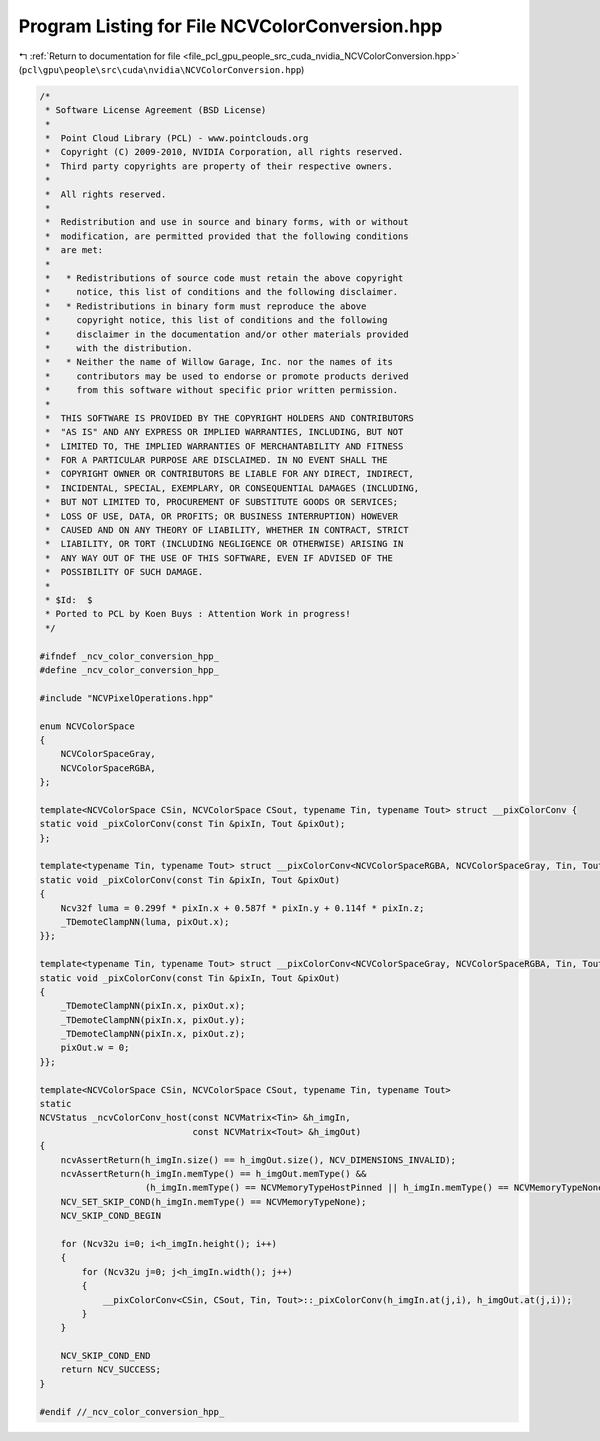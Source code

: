 
.. _program_listing_file_pcl_gpu_people_src_cuda_nvidia_NCVColorConversion.hpp:

Program Listing for File NCVColorConversion.hpp
===============================================

|exhale_lsh| :ref:`Return to documentation for file <file_pcl_gpu_people_src_cuda_nvidia_NCVColorConversion.hpp>` (``pcl\gpu\people\src\cuda\nvidia\NCVColorConversion.hpp``)

.. |exhale_lsh| unicode:: U+021B0 .. UPWARDS ARROW WITH TIP LEFTWARDS

.. code-block:: cpp

   /*
    * Software License Agreement (BSD License)
    *
    *  Point Cloud Library (PCL) - www.pointclouds.org
    *  Copyright (C) 2009-2010, NVIDIA Corporation, all rights reserved.
    *  Third party copyrights are property of their respective owners.
    *
    *  All rights reserved.
    *
    *  Redistribution and use in source and binary forms, with or without
    *  modification, are permitted provided that the following conditions
    *  are met:
    *
    *   * Redistributions of source code must retain the above copyright
    *     notice, this list of conditions and the following disclaimer.
    *   * Redistributions in binary form must reproduce the above
    *     copyright notice, this list of conditions and the following
    *     disclaimer in the documentation and/or other materials provided
    *     with the distribution.
    *   * Neither the name of Willow Garage, Inc. nor the names of its
    *     contributors may be used to endorse or promote products derived
    *     from this software without specific prior written permission.
    *
    *  THIS SOFTWARE IS PROVIDED BY THE COPYRIGHT HOLDERS AND CONTRIBUTORS
    *  "AS IS" AND ANY EXPRESS OR IMPLIED WARRANTIES, INCLUDING, BUT NOT
    *  LIMITED TO, THE IMPLIED WARRANTIES OF MERCHANTABILITY AND FITNESS
    *  FOR A PARTICULAR PURPOSE ARE DISCLAIMED. IN NO EVENT SHALL THE
    *  COPYRIGHT OWNER OR CONTRIBUTORS BE LIABLE FOR ANY DIRECT, INDIRECT,
    *  INCIDENTAL, SPECIAL, EXEMPLARY, OR CONSEQUENTIAL DAMAGES (INCLUDING,
    *  BUT NOT LIMITED TO, PROCUREMENT OF SUBSTITUTE GOODS OR SERVICES;
    *  LOSS OF USE, DATA, OR PROFITS; OR BUSINESS INTERRUPTION) HOWEVER
    *  CAUSED AND ON ANY THEORY OF LIABILITY, WHETHER IN CONTRACT, STRICT
    *  LIABILITY, OR TORT (INCLUDING NEGLIGENCE OR OTHERWISE) ARISING IN
    *  ANY WAY OUT OF THE USE OF THIS SOFTWARE, EVEN IF ADVISED OF THE
    *  POSSIBILITY OF SUCH DAMAGE.
    *
    * $Id:  $
    * Ported to PCL by Koen Buys : Attention Work in progress!
    */
   
   #ifndef _ncv_color_conversion_hpp_
   #define _ncv_color_conversion_hpp_
   
   #include "NCVPixelOperations.hpp"
   
   enum NCVColorSpace
   {
       NCVColorSpaceGray,
       NCVColorSpaceRGBA,
   };
   
   template<NCVColorSpace CSin, NCVColorSpace CSout, typename Tin, typename Tout> struct __pixColorConv {
   static void _pixColorConv(const Tin &pixIn, Tout &pixOut);
   };
   
   template<typename Tin, typename Tout> struct __pixColorConv<NCVColorSpaceRGBA, NCVColorSpaceGray, Tin, Tout> {
   static void _pixColorConv(const Tin &pixIn, Tout &pixOut)
   {
       Ncv32f luma = 0.299f * pixIn.x + 0.587f * pixIn.y + 0.114f * pixIn.z;
       _TDemoteClampNN(luma, pixOut.x);
   }};
   
   template<typename Tin, typename Tout> struct __pixColorConv<NCVColorSpaceGray, NCVColorSpaceRGBA, Tin, Tout> {
   static void _pixColorConv(const Tin &pixIn, Tout &pixOut)
   {
       _TDemoteClampNN(pixIn.x, pixOut.x);
       _TDemoteClampNN(pixIn.x, pixOut.y);
       _TDemoteClampNN(pixIn.x, pixOut.z);
       pixOut.w = 0;
   }};
   
   template<NCVColorSpace CSin, NCVColorSpace CSout, typename Tin, typename Tout>
   static
   NCVStatus _ncvColorConv_host(const NCVMatrix<Tin> &h_imgIn,
                                const NCVMatrix<Tout> &h_imgOut)
   {
       ncvAssertReturn(h_imgIn.size() == h_imgOut.size(), NCV_DIMENSIONS_INVALID);
       ncvAssertReturn(h_imgIn.memType() == h_imgOut.memType() &&
                       (h_imgIn.memType() == NCVMemoryTypeHostPinned || h_imgIn.memType() == NCVMemoryTypeNone), NCV_MEM_RESIDENCE_ERROR);
       NCV_SET_SKIP_COND(h_imgIn.memType() == NCVMemoryTypeNone);
       NCV_SKIP_COND_BEGIN
   
       for (Ncv32u i=0; i<h_imgIn.height(); i++)
       {
           for (Ncv32u j=0; j<h_imgIn.width(); j++)
           {
               __pixColorConv<CSin, CSout, Tin, Tout>::_pixColorConv(h_imgIn.at(j,i), h_imgOut.at(j,i));
           }
       }
   
       NCV_SKIP_COND_END
       return NCV_SUCCESS;
   }
   
   #endif //_ncv_color_conversion_hpp_
